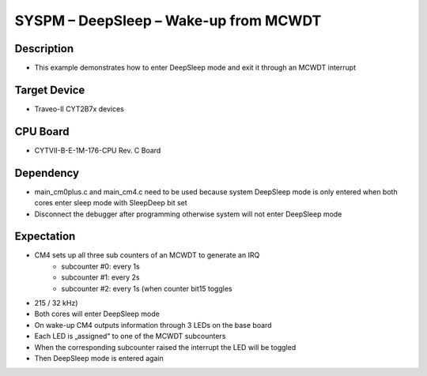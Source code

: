 SYSPM – DeepSleep – Wake-up from MCWDT 
======================================
Description
^^^^^^^^^^^
- This example demonstrates how to enter DeepSleep mode and exit it through an MCWDT interrupt

Target Device
^^^^^^^^^^^^^
- Traveo-II CYT2B7x devices

CPU Board
^^^^^^^^^
- CYTVII-B-E-1M-176-CPU Rev. C Board

Dependency
^^^^^^^^^^
- main_cm0plus.c and main_cm4.c need to be used because system DeepSleep mode is only entered when both cores enter sleep mode with SleepDeep bit set
- Disconnect the debugger after programming otherwise system will not enter DeepSleep mode

Expectation
^^^^^^^^^^^
- CM4 sets up all three sub counters of an MCWDT to generate an IRQ
   - subcounter #0: every 1s
   - subcounter #1: every 2s
   - subcounter #2: every 1s (when counter bit15 toggles
- 215 / 32 kHz)
- Both cores will enter DeepSleep mode
- On wake-up CM4 outputs information through 3 LEDs on the base board
- Each LED is „assigned“ to one of the MCWDT subcounters
- When the corresponding subcounter raised the interrupt the LED will be toggled
- Then DeepSleep mode is entered again
